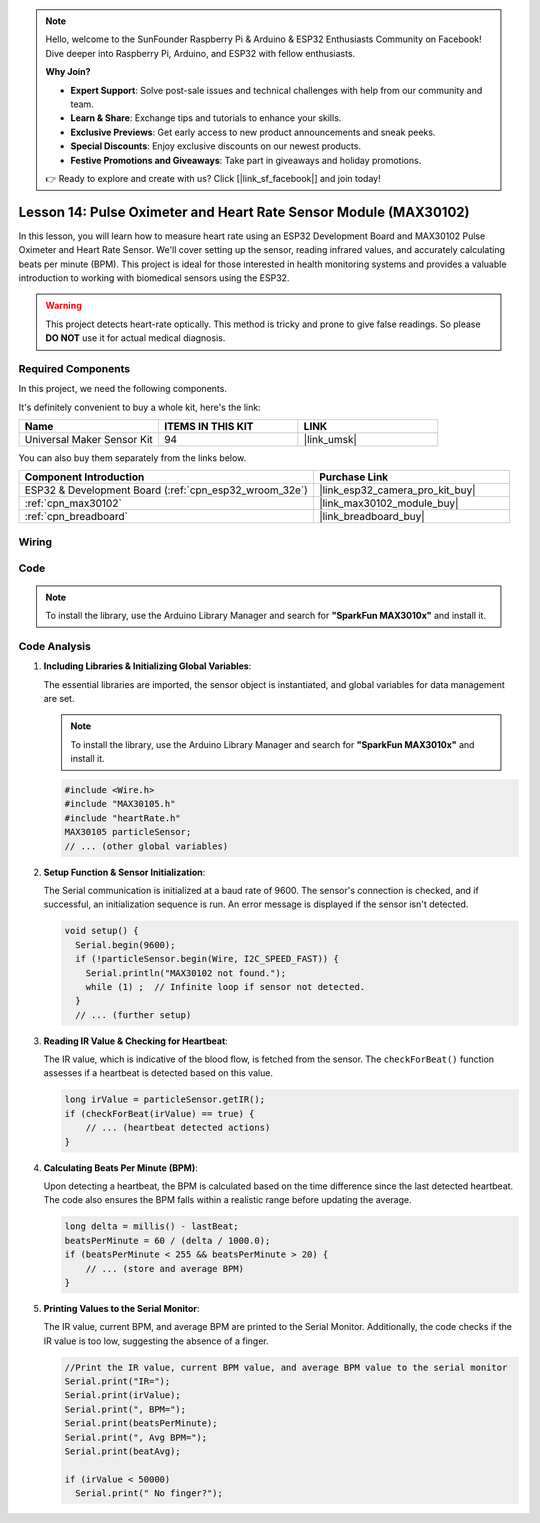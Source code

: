 .. note::

    Hello, welcome to the SunFounder Raspberry Pi & Arduino & ESP32 Enthusiasts Community on Facebook! Dive deeper into Raspberry Pi, Arduino, and ESP32 with fellow enthusiasts.

    **Why Join?**

    - **Expert Support**: Solve post-sale issues and technical challenges with help from our community and team.
    - **Learn & Share**: Exchange tips and tutorials to enhance your skills.
    - **Exclusive Previews**: Get early access to new product announcements and sneak peeks.
    - **Special Discounts**: Enjoy exclusive discounts on our newest products.
    - **Festive Promotions and Giveaways**: Take part in giveaways and holiday promotions.

    👉 Ready to explore and create with us? Click [|link_sf_facebook|] and join today!

.. _esp32_lesson14_max30102:

Lesson 14: Pulse Oximeter and Heart Rate Sensor Module (MAX30102)
====================================================================

In this lesson, you will learn how to measure heart rate using an ESP32 Development Board and MAX30102 Pulse Oximeter and Heart Rate Sensor. We'll cover setting up the sensor, reading infrared values, and accurately calculating beats per minute (BPM). This project is ideal for those interested in health monitoring systems and provides a valuable introduction to working with biomedical sensors using the ESP32. 

.. warning::
    This project detects heart-rate optically. This method is tricky and prone to give false readings. So please **DO NOT** use it for actual medical diagnosis.

Required Components
--------------------------

In this project, we need the following components. 

It's definitely convenient to buy a whole kit, here's the link: 

.. list-table::
    :widths: 20 20 20
    :header-rows: 1

    *   - Name	
        - ITEMS IN THIS KIT
        - LINK
    *   - Universal Maker Sensor Kit
        - 94
        - |link_umsk|

You can also buy them separately from the links below.

.. list-table::
    :widths: 30 20
    :header-rows: 1

    *   - Component Introduction
        - Purchase Link

    *   - ESP32 & Development Board (:ref:`cpn_esp32_wroom_32e`)
        - |link_esp32_camera_pro_kit_buy|
    *   - :ref:`cpn_max30102`
        - |link_max30102_module_buy|
    *   - :ref:`cpn_breadboard`
        - |link_breadboard_buy|


Wiring
---------------------------

.. image:: img/Lesson_14_MAX30102_esp32_bb.png
    :width: 100%


Code
---------------------------

.. note:: 
   To install the library, use the Arduino Library Manager and search for **"SparkFun MAX3010x"** and install it.

.. raw:: html

    <iframe src=https://create.arduino.cc/editor/sunfounder01/a59539a0-dab1-414e-a195-3d221a61c9a9/preview?embed style="height:510px;width:100%;margin:10px 0" frameborder=0></iframe>

Code Analysis
---------------------------

1. **Including Libraries & Initializing Global Variables**:

   The essential libraries are imported, the sensor object is instantiated, and global variables for data management are set.

   .. note:: 
      To install the library, use the Arduino Library Manager and search for **"SparkFun MAX3010x"** and install it. 
   
   .. code-block:: arduino
    
      #include <Wire.h>
      #include "MAX30105.h"
      #include "heartRate.h"
      MAX30105 particleSensor;
      // ... (other global variables)

2. **Setup Function & Sensor Initialization**:

   The Serial communication is initialized at a baud rate of 9600. The sensor's connection is checked, and if successful, an initialization sequence is run. An error message is displayed if the sensor isn't detected.
   
   .. code-block:: arduino

      void setup() {
        Serial.begin(9600);
        if (!particleSensor.begin(Wire, I2C_SPEED_FAST)) {
          Serial.println("MAX30102 not found.");
          while (1) ;  // Infinite loop if sensor not detected.
        }
        // ... (further setup)

3. **Reading IR Value & Checking for Heartbeat**:

   The IR value, which is indicative of the blood flow, is fetched from the sensor. The ``checkForBeat()`` function assesses if a heartbeat is detected based on this value.

   .. code-block:: arduino

      long irValue = particleSensor.getIR();
      if (checkForBeat(irValue) == true) {
          // ... (heartbeat detected actions)
      }

4. **Calculating Beats Per Minute (BPM)**:

   Upon detecting a heartbeat, the BPM is calculated based on the time difference since the last detected heartbeat. The code also ensures the BPM falls within a realistic range before updating the average.

   .. code-block:: arduino

      long delta = millis() - lastBeat;
      beatsPerMinute = 60 / (delta / 1000.0);
      if (beatsPerMinute < 255 && beatsPerMinute > 20) {
          // ... (store and average BPM)
      }
      

5. **Printing Values to the Serial Monitor**:

   The IR value, current BPM, and average BPM are printed to the Serial Monitor. Additionally, the code checks if the IR value is too low, suggesting the absence of a finger.

   .. code-block:: arduino

      //Print the IR value, current BPM value, and average BPM value to the serial monitor
      Serial.print("IR=");
      Serial.print(irValue);
      Serial.print(", BPM=");
      Serial.print(beatsPerMinute);
      Serial.print(", Avg BPM=");
      Serial.print(beatAvg);

      if (irValue < 50000)
        Serial.print(" No finger?");